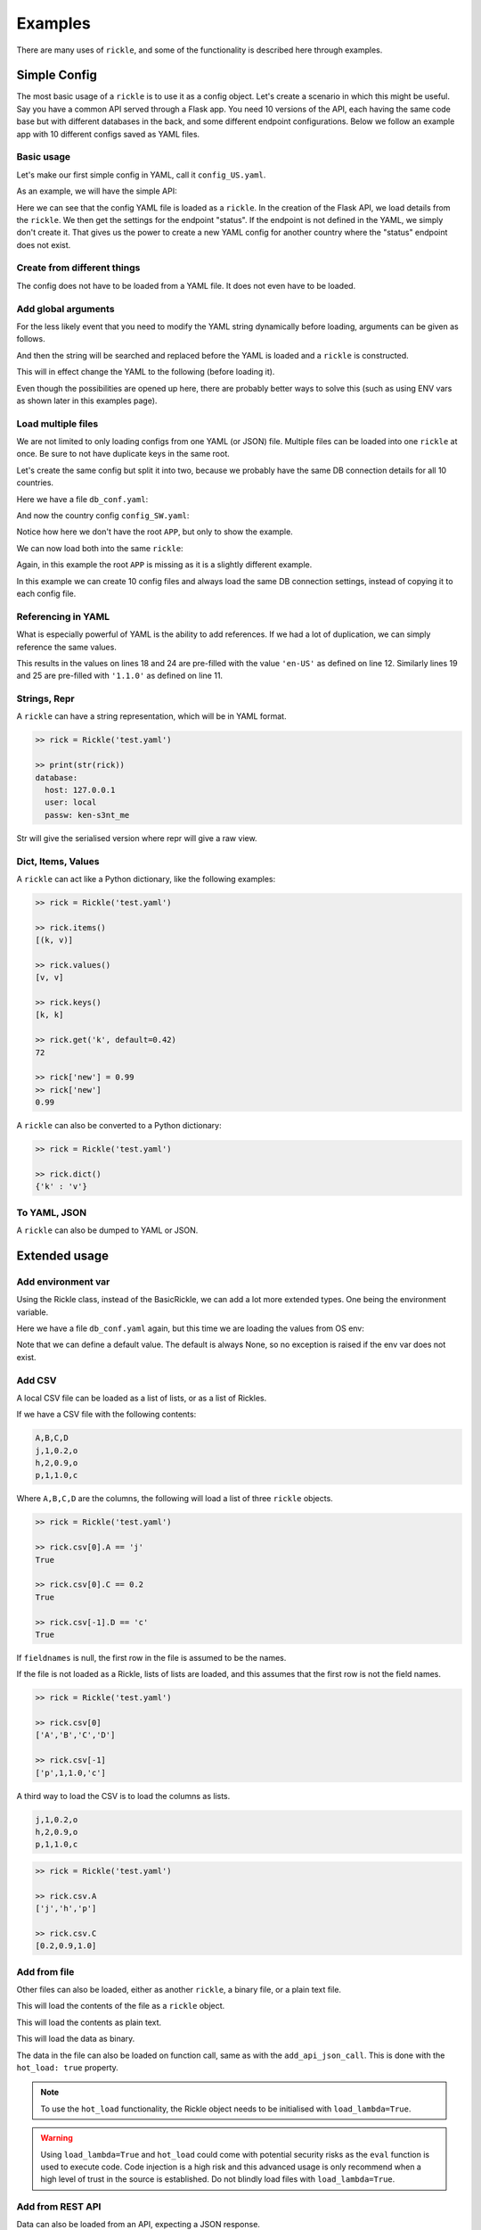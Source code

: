 Examples
**************************

There are many uses of ``rickle``, and some of the functionality is described here through examples.

Simple Config
========================

The most basic usage of a ``rickle`` is to use it as a config object. Let's create a scenario in which this might be useful.
Say you have a common API served through a Flask app. You need 10 versions of the API, each having the same code base but with different databases in the back, and some different endpoint configurations.
Below we follow an example app with 10 different configs saved as YAML files.

Basic usage
---------------------

Let's make our first simple config in YAML, call it ``config_US.yaml``.

.. code-block:: yaml
   :linenos:
   :caption: config_US.yaml
   :name: config-us-yaml

     APP:
        details:
            name: user_api
            doc_page: '/doc'
            version: '1.0.0'
        database:
            host: 127.0.0.1
            user: local
            passw: ken-s3nt_me
        endpoints:
            status:
                description: Gets the status for a region in the country.
                params:
                    region: US
                    language: en-US
            users:
                description: Gets the users for a given city.
                params:
                    city: Seattle

As an example, we will have the simple API:

.. code-block:: python
   :linenos:
   :caption: app.py
   :name: app-py

    from flask import Flask, Resource
    from flask_restx import Api
    from rickled import BaseRickle
    from some_database import DBConnection

    config = BaseRickle('./config_US.yaml')

    app = Flask(config.APP.details.name)
    api = Api(
        app,
        version=config.APP.details.version,
        doc=config.APP.details.doc_page,
    )

    conf_status_ep = config.APP.endpoints.get('status')
    if conf_status_ep:
        @api.route('/status')
        class Status(Resource):
            @api.doc(description=conf_status_ep.description)
            @api.param('region', conf_status_ep.params.region)
            @api.param('language', conf_status_ep.params.language)
            def get(self):
                return some_function_here(request.args['region'], request.args['language'])

    conf_users_ep = config.APP.endpoints.get('users')
    if conf_users_ep:
        @api.route('/users')
        class Users(Resource):
            @api.doc(description=conf_users_ep.description)
            @api.param('city', conf_users_ep.params.city)
            def get(self):
                with DBConnection(host=config.APP.database.host,
                                  user=config.APP.database.user,
                                  passw=config.APP.database.passw
                                 ) as conn:
                    results = conn.exec(f"SELECT * FROM users WHERE city = '{request.args['city']}'")
                return results


Here we can see that the config YAML file is loaded as a ``rickle``. In the creation of the Flask API, we load details from the ``rickle``.
We then get the settings for the endpoint "status". If the endpoint is not defined in the YAML, we simply don't create it.
That gives us the power to create a new YAML config for another country where the "status" endpoint does not exist.


Create from different things
----------------------------

The config does not have to be loaded from a YAML file. It does not even have to be loaded.

.. code-block:: python
    :linenos:

    # Create an empty Rickle
    config = BaseRickle()

    # Loaded from a JSON file
    config = BaseRickle('./config_ZA.json')

    # Create from a Python dictionary
    d = {
        'APP' : {
            'details': {
                'name': 'user_api',
                'doc_page': '/doc',
                'version': '1.0.0'
            }
            'database': {
                'host': '127.0.0.1',
                'user': 'local',
                'passw': 'ken-s3nt_me'
           }
            'endpoints': {}
        }
    }
    config = BaseRickle(d)

    # Create from a YAML string (or a JSON string)
    yaml_string = """
    APP:
        details:
            name: user_api
            doc_page: '/doc'
            version: '1.0.0'
        database:
            host: 127.0.0.1
            user: local
            passw: ken-s3nt_me
        endpoints: null
    """

    config = BaseRickle(yaml_string)


Add global arguments
---------------------

For the less likely event that you need to modify the YAML string dynamically before loading, arguments can be given as follows.

.. code-block:: yaml
    :linenos:
    :caption: config_ZA.yaml
    :name: conf-za-yaml

     APP:
        details:
            name: user_api
            doc_page: _|documentation_endpoint|_
            version: '1.0.0'

And then the string will be searched and replaced before the YAML is loaded and a ``rickle`` is constructed.

.. code-block:: python
    :linenos:

    from rickled import BaseRickle, Rickle

    # Create an empty Rickle
    config = BaseRickle()

    # Loaded from a JSON file
    config = BaseRickle('./config_ZA.yaml', documentation_endpoint='/za_docs')

This will in effect change the YAML to the following (before loading it).

.. code-block:: yaml
    :linenos:

     APP:
        details:
            name: user_api
            doc_page: /za_docs
            version: '1.0.0'

Even though the possibilities are opened up here, there are probably better ways to solve this (such as using ENV vars as shown later in this examples page).

Load multiple files
---------------------

We are not limited to only loading configs from one YAML (or JSON) file. Multiple files can be loaded into one ``rickle`` at once.
Be sure to not have duplicate keys in the same root.

Let's create the same config but split it into two, because we probably have the same DB connection details for all 10 countries.

Here we have a file ``db_conf.yaml``:

.. code-block:: yaml
    :linenos:
    :caption: db_conf.yaml
    :name: db-conf-yaml

    database:
        host: 127.0.0.1
        user: local
        passw: ken-s3nt_me

And now the country config ``config_SW.yaml``:

.. code-block:: yaml
    :linenos:
    :caption: config_SW.yaml
    :name: conf-sw-yaml

    details:
        name: user_api
        doc_page: /docs
        version: '1.0.0'

Notice how here we don't have the root ``APP``, but only to show the example.

We can now load both into the same ``rickle``:

.. code-block:: python
    :linenos:

    from rickled import BaseRickle, Rickle


    # Load a list of YAML files
    config = BaseRickle(['./db_conf.yaml', './config_SW.yaml'])

    print(config.database.host)
    print(config.details.version)

Again, in this example the root ``APP`` is missing as it is a slightly different example.

In this example we can create 10 config files and always load the same DB connection settings, instead of copying it to each config file.

Referencing in YAML
---------------------

What is especially powerful of YAML is the ability to add references.
If we had a lot of duplication, we can simply reference the same values.

.. code-block:: yaml
   :linenos:
   :emphasize-lines: 11,12,18,19,24,25

   APP:
      details:
          name: user_api
          doc_page: '/doc'
          version: '1.0.0'
      database:
          host: 127.0.0.1
          user: local
          passw: ken-s3nt_me
      default_params:
         db_version: &db_version '1.1.0'
         language: &language 'en-US'
      endpoints:
         status:
            description: Gets the status for a region in the country.
            params:
               region: US
               language: *language
               db_version: *db_version
         users:
            description: Gets the users for a given city.
            params:
               city: Seattle
               language: *language
               db_version: *db_version

This results in the values on lines 18 and 24 are pre-filled with the value ``'en-US'`` as defined on line 12.
Similarly lines  19 and 25 are pre-filled with ``'1.1.0'`` as defined on line 11.

Strings, Repr
---------------------

A ``rickle`` can have a string representation, which will be in YAML format.

.. code-block:: python

   >> rick = Rickle('test.yaml')

   >> print(str(rick))
   database:
     host: 127.0.0.1
     user: local
     passw: ken-s3nt_me

Str will give the serialised version where repr will give a raw view.

Dict, Items, Values
---------------------

A ``rickle`` can act like a Python dictionary, like the following examples:

.. code-block:: python

   >> rick = Rickle('test.yaml')

   >> rick.items()
   [(k, v)]

   >> rick.values()
   [v, v]

   >> rick.keys()
   [k, k]

   >> rick.get('k', default=0.42)
   72

   >> rick['new'] = 0.99
   >> rick['new']
   0.99

A ``rickle`` can also be converted to a Python dictionary:

.. code-block:: python

   >> rick = Rickle('test.yaml')

   >> rick.dict()
   {'k' : 'v'}


To YAML, JSON
---------------------

A ``rickle`` can also be dumped to YAML or JSON.

.. code-block:: python
   :linenos:

   rick = Rickle('test.yaml')

   rick.to_yaml_file('other.yaml')
   rick.to_json_file('other.json')
   rick.to_yaml_string()
   rick.to_json_string()

Extended usage
========================

Add environment var
---------------------

Using the Rickle class, instead of the BasicRickle, we can add a lot more extended types. One being the environment variable.

Here we have a file ``db_conf.yaml`` again, but this time we are loading the values from OS env:

.. code-block:: yaml
   :linenos:
   :caption: db_conf.yaml
   :name: db-conf-again-yaml

   database:
      host:
         type: env
         load: DB_HOST
         default: 127.0.0.1
      user:
         type: env
         load: DB_USERNAME
      passw:
         type: env
         load: DB_PASSWORD

Note that we can define a default value. The default is always None, so no exception is raised if the env var does not exist.


Add CSV
---------------------

A local CSV file can be loaded as a list of lists, or as a list of Rickles.

If we have a CSV file with the following contents:

.. code-block:: text

   A,B,C,D
   j,1,0.2,o
   h,2,0.9,o
   p,1,1.0,c

Where ``A,B,C,D`` are the columns, the following will load a list of three ``rickle`` objects.

.. code-block:: yaml
   :linenos:

   csv:
      type: from_csv
      file_path: './tests/placebos/test.csv'
      load_as_rick: true
      fieldnames: null

.. code-block:: python

   >> rick = Rickle('test.yaml')

   >> rick.csv[0].A == 'j'
   True

   >> rick.csv[0].C == 0.2
   True

   >> rick.csv[-1].D == 'c'
   True

If ``fieldnames`` is null, the first row in the file is assumed to be the names.

If the file is not loaded as a Rickle, lists of lists are loaded, and this assumes that the first row is not the field names.

.. code-block:: yaml
   :linenos:

   csv:
      type: from_csv
      file_path: './tests/placebos/test.csv'
      load_as_rick: false
      fieldnames: null

.. code-block:: python

   >> rick = Rickle('test.yaml')

   >> rick.csv[0]
   ['A','B','C','D']

   >> rick.csv[-1]
   ['p',1,1.0,'c']

A third way to load the CSV is to load the columns as lists.

.. code-block:: text

   j,1,0.2,o
   h,2,0.9,o
   p,1,1.0,c

.. code-block:: yaml
   :linenos:

   csv:
      type: from_csv
      file_path: './tests/placebos/test.csv'
      load_as_rick: false
      fieldnames: [A, B, C, D]

.. code-block:: python

   >> rick = Rickle('test.yaml')

   >> rick.csv.A
   ['j','h','p']

   >> rick.csv.C
   [0.2,0.9,1.0]

Add from file
---------------------

Other files can also be loaded, either as another ``rickle``, a binary file, or a plain text file.

.. code-block:: yaml
   :linenos:

   another_rick:
      type: from_file
      file_path: './tests/placebos/test_config.json'
      load_as_rick: true
      deep: true
      load_lambda: true

This will load the contents of the file as a ``rickle`` object.

.. code-block:: yaml
   :linenos:

   another_rick:
      type: from_file
      file_path: './tests/placebos/test.txt'
      load_as_rick: false
      encoding: UTF-16

This will load the contents as plain text.

.. code-block:: yaml
   :linenos:

   another_rick:
      type: from_file
      file_path: './tests/placebos/out.bin'
      is_binary: true

This will load the data as binary.

The data in the file can also be loaded on function call, same as with the ``add_api_json_call``. This is done with the ``hot_load: true`` property.

.. note::

    To use the ``hot_load`` functionality, the Rickle object needs to be initialised with ``load_lambda=True``.

.. warning::

    Using ``load_lambda=True`` and ``hot_load`` could come with potential security risks as the ``eval`` function is used to execute code.
    Code injection is a high risk and this advanced usage is only recommend when a high level of trust in the source is established.
    Do not blindly load files with ``load_lambda=True``.

Add from REST API
---------------------

Data can also be loaded from an API, expecting a JSON response.

.. code-block:: yaml
   :linenos:

   crypt_exchanges:
      type: api_json
      url: https://cryptingup.com/api/exchanges
      expected_http_status: 200

This will load the JSON response as a dictionary. But the contents can also be loaded as a ``rickle``.
Note, this can be dangerous, therefore a ``load_lambda`` property is defined. However, this response can point to another API call with ``load_lambda`` set as true.
Only load API responses as Rickles when you trust the contents, or set the ENV ``RICKLE_SAFE_LOAD=1``.

.. code-block:: yaml
   :linenos:

   crypt_exchanges:
      type: api_json
      url: https://cryptingup.com/api/exchanges
      expected_http_status: 200
      load_as_rick: true
      deep: true
      load_lambda: false

Other properties that can be defined:

.. code-block:: text

   url
   http_verb: 'GET' or 'POST'
   headers: dictionary type
   params: dictionary type
   body: dictionary type
   load_as_rick: bool
   deep: bool
   load_lambda: bool
   expected_http_status: int
   hot_load: bool

The property ``hot_load`` will turn this into a function that, when called, does the request with the params/headers.

.. code-block:: yaml
   :linenos:

   crypt_exchanges:
      type: api_json
      url: https://cryptingup.com/api/exchanges
      expected_http_status: 200
      hot_load: true

This example will load the results hot off the press.

.. code-block:: python
   :linenos:

   rick = Rickle('test.yaml')
   rick.crypt_exchanges()

Notice how it is called with parentheses because it is now a function (``hot_load=true``).

.. note::

    To use the ``hot_load`` functionality, the Rickle object needs to be initialised with ``load_lambda=True``.

.. warning::

    Using ``load_lambda=True`` and ``hot_load`` could come with potential security risks as the ``eval`` function is used to execute code.
    Code injection is a high risk and this advanced usage is only recommend when a high level of trust in the source is established.
    Do not blindly load files with ``load_lambda=True``.

Add base 64 encoded
---------------------

A base 64 string can be loaded as bytes.

.. code-block:: yaml
   :linenos:

   encoded:
      type: base64
      load: dG9vIG1hbnkgc2VjcmV0cw==


Add HTML page
---------------------

Useful when loading up a documentation page.

.. code-block:: yaml
   :linenos:

   encoded:
      type: html_page
      url: https://cryptingup.com
      expected_http_status: 200

This will GET the HTML. ``params`` and ``headers`` can also be given, same as with the API call.

As with the API call, a ``hot_load`` property will load the page on call.

.. note::

    To use the ``hot_load`` functionality, the Rickle object needs to be initialised with ``load_lambda=True``.

.. warning::

    Using ``load_lambda=True`` and ``hot_load`` could come with potential security risks as the ``eval`` function is used to execute code.
    Code injection is a high risk and this advanced usage is only recommend when a high level of trust in the source is established.
    Do not blindly load files with ``load_lambda=True``.


Unsafe usage
========================

.. warning::

   In order to add functions, module imports, or lambdas to Rickle objects,
   the strings are evaluated using ``exec`` and ``eval`` functions, exposing major security holes. Using UnsafeRickles are
   only advised for advanced usage and with extreme care.

Another extension that could potentially be very useful is adding Python functions or lambdas to a ``rickle``.
This is not without security risks. If lambdas are loaded that you did not author yourself and do not know what they do,
they can do anything.

In order to use this very unsafe method, the environment variable ``RICKLE_UNSAFE_LOAD`` must be set AND
the init argument ``load_lambda`` has to be passed.

.. code-block:: text
   :caption: .env
   :linenos:

   RICKLE_UNSAFE_LOAD=1



A ``rickle`` can be loaded without lambdas or functions by passing the ``load_lambda=False`` argument at creation.
But this is not a foolproof safety measure. Even with ``load_lambda=False``, if you load other sources such as API results or other files,
they can reference other calls that do execute the lambda functions.
This is why the double step is needed, the init arg along with the env var ``RICKLE_UNSAFE_LOAD=1``.

The safest way to load unknown sources is to not load them.
Always only load what you trust, and more specifically what you wrote.

Import Python modules
---------------------

Should you need specific Python modules loaded, you can define the following:

.. code-block:: yaml
   :linenos:

   r_modules:
      type: module_import
      import:
         - "math"

Define a class
---------------------

Whole new classes can be defined. This will have a type and will be initialised with attributes and functions.

.. code-block:: yaml
   :linenos:

   TesterClass:
      name: TesterClass
      type: class_definition
      attributes:
         dictionary:
            a: a
            b: b
         list_type:
            - 1
            - 2
            - 3
            - 4
    some_func:
      type: function
      name: some_func
      is_method: true
      args:
        x: 7
        y: 2
      import:
        - "math"
      load: >
        def some_func(self, x, y):
          print(x , y)
          print(self.__class__.__name__)
   datenow:
      type: lambda
      import:
        - "from datetime import datetime as dd"
      load: "lambda self: print(dd.utcnow().strftime('%Y-%m-%d'))"

.. code-block:: python

   >> rick = UnsafeRickle('test.yaml', load_lambda=True)

   >> rick.TesterClass.datenow()
   '1991-02-20'

   >> print(type(rick.TesterClass))
   '<class "TesterClass">'



Add lambdas
---------------------

Lambdas instead of functions.

Example of a lambda:

.. code-block:: yaml
   :linenos:

   datenow:
      type: lambda
      import:
         - "from datetime import datetime as dd"
      load: "print(dd.utcnow().strftime('%Y-%m-%d'))"

The lambda can be used by calling ``datenow()``. Lambdas can also have arguments:

.. code-block:: yaml
   :linenos:

   datenow:
      type: lambda
      args:
         message: Hello World
      import:
         - "from datetime import datetime as dd"
      load: "print(dd.utcnow().strftime('%Y-%m-%d'), message)"

And can be used as ``datenow(message='Hello friend')``.

.. _sect-ext-usage-functions:

Add functions
---------------------

Functions are a further extension to lambdas. They allow self referencing to the ``rickle``, and are multi line blocks.

.. code-block:: yaml
   :linenos:

   get_area:
      type: function
      name: get_area
      args:
         x: 10
         y: 10
         z: null
         f: 0.7
      import:
         - math
      load: >
         def get_area(x, y, z, f):
            if not z is None:
               area = (x * y) + (x * z) + (y * z)
               area = 2 * area
            else:
               area = x * y
            return math.floor(area * f)

And then the function can be called as follows.

.. code-block:: python
   :linenos:

   rick = UnsafeRickle('test.yaml', load_lambda=True)
   rick.get_area(x=52, y=34.9, z=10, f=0.8)

A self reference to the ``rickle`` can also be added.

.. code-block:: yaml
   :linenos:

   const:
      f: 0.7
   get_area:
      type: function
      name: get_area
      is_method: true
      args:
         x: 10
         y: 10
         z: null
      import:
         - math
      load: >
         def get_area(self, x, y, z):
            if not z is None:
               area = (x * y) + (x * z) + (y * z)
               area = 2 * area
            else:
               area = x * y
            return math.floor(area * self.const.f)

In this example ``rickle.const.f`` is used in the function.

This will only work if the attribute referred to is found on the same level. The following example won't work.

.. code-block:: yaml
   :linenos:

   const:
      f: 0.7
   one_higher:
      get_area:
         type: function
         name: get_area
         is_method: true
         args:
            x: 10
            y: 10
            z: null
         import:
            - math
         load: >
            def get_area(self, x, y, z):
               if not z is None:
                  area = (x * y) + (x * z) + (y * z)
                  area = 2 * area
               else:
                  area = x * y
               return math.floor(area * self.const.f)

.. code-block:: python
   :linenos:

   rick = UnsafeRickle('test.yaml', load_lambda=True)
   rick.one_higher.get_area(x=52, y=34.9, z=10, f=0.8)

This will result in an AttributeError:

.. code-block:: python

   >> Traceback (most recent call last):
   >>   File "./Zipfian Science/rickled/tests/unittest/test_advanced.py", line 183, in test_self_reference
   >>     area = r.functions.get_area(x=10, y=10, z=10)
   >>   File "<string>", line 1, in <lambda>
   >>   File "<string>", line 7, in get_area3ee93073e2f441af9f6a9acac3e21635
   >> AttributeError: 'UnsafeRickle('test.yaml', load_lambda=True)' object has no attribute 'const'



Paths and searching
========================

Another useful piece of functionality is the ability to use paths with Rickles.

Search keys
---------------------

We can search for paths by using the ``search_path`` method.

.. code-block:: python

   >> rickle.search_path('point')
   ['/config/default/point', '/config/control/point', '/docs/controls/point']

If we search for point, we found all the paths in the ``rickle``.

Use paths
---------------------

We can access the attributes by using the paths. If we have the following YAML:

.. code-block:: yaml
   :linenos:

   path:
      datenow:
         type: lambda
         import:
            - "from datetime import datetime as dd"
         load: "dd.utcnow().strftime('%Y-%m-%d')"
      level_one:
         level_two:
            member: 42
            list_member:
               - 1
               - 0
               - 1
               - 1
               - 1
      funcs:
         type: function
         name: funcs
         args:
            x: 42
            y: worl
         load: >
             def funcs(x, y):
                 _x = int(x)
                 return f'Hello {y}, {_x / len(y)}!'

And the we can use paths.

.. code-block:: python

   >> test_rickle = Rickle(yaml, load_lambda=True)

   >> test_rickle('/path/level_one/level_two/member') == 42
   True

   >> test_rickle('/path/level_one/funcs?x=100&y=world') == 'Hello world, 20.0!'
   True

   >> test_rickle('/path/datenow')
   '1991-08-06'

We can even call functions like this, and pass the arguments as parameters.

.. note::

   The path separator can be specified by setting an environment variable "RICKLE_PATH_SEP", for example ``RICKLE_PATH_SEP=.`` for dots, or using the init argument ``RICKLE_PATH_SEP``.

.. code-block:: python

   >> test_rickle = Rickle(yaml, load_lambda=True, RICKLE_PATH_SEP='.')

   >> test_rickle('.path.level_one.level_two.member') == 42
   True


Object Rickler
========================

The ObjectRickler is a tool to convert basic Python objects to Rickles, or to create Python objects and merge Rickles into them.
This is very experimental should be used as such.

Object to Rickle
---------------------

A Python object can be converted to a ``rickle``, taking the attributes visible and functions with as best it can.

.. code-block:: python
   :linenos:

   class TestObject:

      names = ['Phiber Optik', 'Dark Avenger']
      deep = [
         {'k' : 0.2},
         {'k' : 0.9}
      ]
      __hidden = 'Value'

      def print_names(self):
         for name in self.names:
            print(f'Hello, {name}')

And then using the Rickler:

.. code-block:: python

   >> rickler = ObjectRickler()

   >> test_object = TestObject()

   >> rick = rickler.to_rickle(test_object, deep=True, load_lambda=True)

   >> isinstance(rick, Rickle)
   True

   >> rick.names
   ['Phiber Optik', 'Dark Avenger']

   >> rick.deep[0].k
   0.2

   >> rick.print_names()
   Hello Phiber Optik
   Hello Dark Avenger

.. note::

    Note that ``__hidden`` will not be a part of the ``rickle``.

The Python object can also be converted to a dictionary.

.. code-block:: python

   >> obj_dict = rickler.deconstruct(test_object, include_imports=True, include_class_source=True)

   >> obj_dict['names']
   ['Phiber Optik', 'Dark Avenger']

   >> obj_dict['print_names']
   {
      "type": "function",
      "name": "print_names",
      "is_method" : True,
      "load": "def print_names(self):\n         for name in self.names:\n            print(f'Hello, {name}')",
      "args": {}
   }

Rickle to object
---------------------

A ``rickle`` can also be attached to a Python object.

.. code-block:: python
   :linenos:

   class TestObject:

      names = ['Phiber Optik', 'Dark Avenger']
      deep = [
         {'k' : 0.2},
         {'k' : 0.9}
      ]
      __hidden = 'Value'

      def print_names(self):
         for name in self.names:
            print(f'Hello, {name}')

And then the following ``rickle`` can be defined:

.. code-block:: yaml
   :linenos:

   path:
      datenow:
         type: lambda
         import:
            - "from datetime import datetime as dd"
         load: "dd.utcnow().strftime('%Y-%m-%d')"
      level_one:
         level_two:
            member: 42
            list_member:
               - 1
               - 0
               - 1
               - 1
               - 1
      funcs:
         type: function
         name: funcs
         args:
            x: 42
            y: worl
         load: >
             def funcs(x, y):
                 _x = int(x)
                 return f'Hello {y}, {_x / len(y)}!'

Then added to the object:

.. code-block:: python

   >> rick = Rickle('test.yaml', load_lambda=True)

   >> rickler = ObjectRickler()

   >> obj = rickler.from_rickle(rick, TestObject)

   >> obj.names
   ['Phiber Optik', 'Dark Avenger']

   >> obj.path.datenow()
   '1988-11-02'


